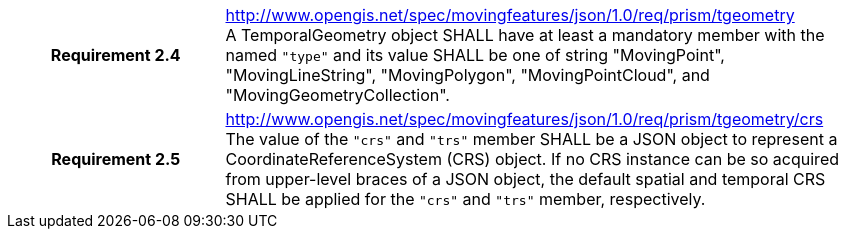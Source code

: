 [cols="1h,3a",width="100%"]
|===
|*Requirement 2.4*  |
http://www.opengis.net/spec/movingfeatures/json/1.0/req/prism/tgeometry +
A TemporalGeometry object SHALL have at least a mandatory member with the named `"type"` and its value SHALL be one of
string "MovingPoint", "MovingLineString", "MovingPolygon", "MovingPointCloud", and "MovingGeometryCollection".
|*Requirement 2.5*  |
http://www.opengis.net/spec/movingfeatures/json/1.0/req/prism/tgeometry/crs +
The value of the `"crs"` and `"trs"` member SHALL be a JSON object to represent a CoordinateReferenceSystem (CRS) object.
If no CRS instance can be so acquired from upper-level braces of a JSON object,
the default spatial and temporal CRS SHALL be applied for the `"crs"` and `"trs"` member, respectively.
|===
